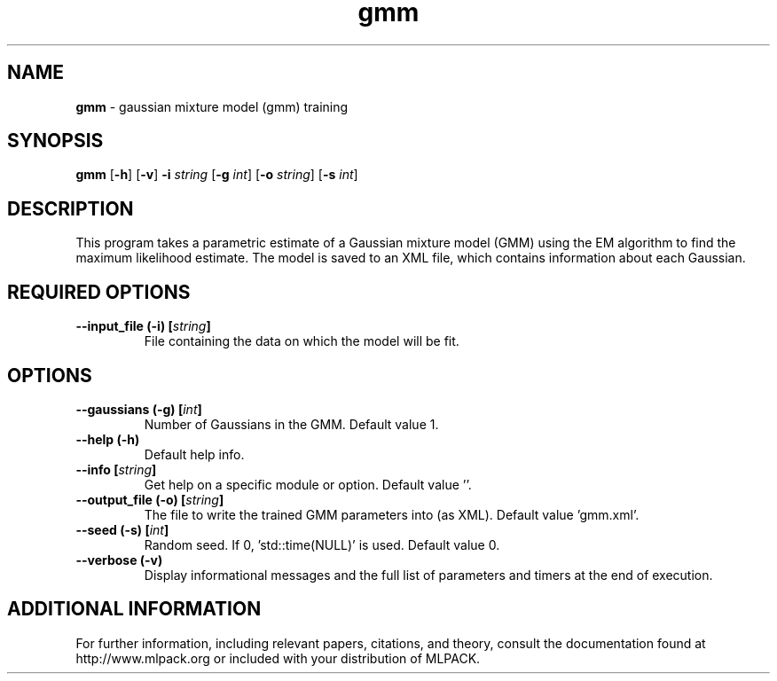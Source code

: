 .\"Text automatically generated by txt2man
.TH gmm  "1" "" ""
.SH NAME
\fBgmm \fP- gaussian mixture model (gmm) training
.SH SYNOPSIS
.nf
.fam C
 \fBgmm\fP [\fB-h\fP] [\fB-v\fP] \fB-i\fP \fIstring\fP [\fB-g\fP \fIint\fP] [\fB-o\fP \fIstring\fP] [\fB-s\fP \fIint\fP] 
.fam T
.fi
.fam T
.fi
.SH DESCRIPTION


This program takes a parametric estimate of a Gaussian mixture model (GMM)
using the EM algorithm to find the maximum likelihood estimate. The model is
saved to an XML file, which contains information about each Gaussian.
.SH REQUIRED OPTIONS 

.TP
.B
\fB--input_file\fP (\fB-i\fP) [\fIstring\fP]
File containing the data on which the model will be fit.  
.SH OPTIONS 

.TP
.B
\fB--gaussians\fP (\fB-g\fP) [\fIint\fP]
Number of Gaussians in the GMM. Default value 1. 
.TP
.B
\fB--help\fP (\fB-h\fP)
Default help info. 
.TP
.B
\fB--info\fP [\fIstring\fP]
Get help on a specific module or option.  Default value ''. 
.TP
.B
\fB--output_file\fP (\fB-o\fP) [\fIstring\fP]
The file to write the trained GMM parameters into (as XML). Default value 'gmm.xml'. 
.TP
.B
\fB--seed\fP (\fB-s\fP) [\fIint\fP]
Random seed. If 0, 'std::time(NULL)' is used.  Default value 0. 
.TP
.B
\fB--verbose\fP (\fB-v\fP)
Display informational messages and the full list of parameters and timers at the end of execution.
.SH ADDITIONAL INFORMATION

For further information, including relevant papers, citations, and theory,
consult the documentation found at http://www.mlpack.org or included with your
distribution of MLPACK.

